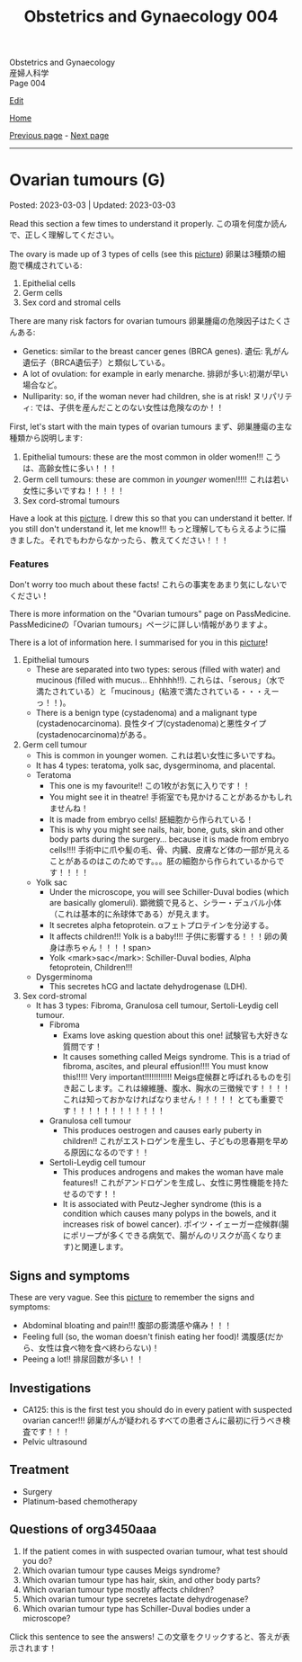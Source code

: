 #+TITLE: Obstetrics and Gynaecology 004

#+BEGIN_EXPORT html
<div class="engt">Obstetrics and Gynaecology</div>
<div class="japt">産婦人科学</div>
<div class="engt">Page 004</div>
<script src="https://ahisu6.github.io/assets/js/revealAnswer.js"></script>
#+END_EXPORT

[[https://github.com/ahisu6/ahisu6.github.io/edit/main/src/og/004.org][Edit]]

[[file:./index.org][Home]]

[[file:./003.org][Previous page]] - [[file:./005.org][Next page]]

-----

* Ovarian tumours (G)
:PROPERTIES:
:CUSTOM_ID: org3450aaa
:END:

Posted: 2023-03-03 | Updated: 2023-03-03

Read this section a few times to understand it properly. @@html:<span class="jp">この項を何度か読んで、正しく理解してください。</span>@@

The ovary is made up of 3 types of cells (see this [[https://lh3.googleusercontent.com/pw/AMWts8DL3fvtX-k4iYp_foGsT0_4Qty6pwYaRrd0MQFJrhGzJDAJTKEiCBbxVR8Ni7to4eNZo8DRCvw4KHKWVR33L3o2sqExrXUO1xygBwO8KI1IhQLeo-X6LU_JKz4yRwjJEYYsVKtxtQNlOp8_kBm3GxpI=s500-no?authuser=1][picture]]) @@html:<span class="jp">卵巣は3種類の細胞で構成されている</span>@@:
1. Epithelial cells
2. Germ cells
3. Sex cord and stromal cells

There are many risk factors for ovarian tumours @@html:<span class="jp">卵巣腫瘍の危険因子はたくさんある</span>@@:
- Genetics: similar to the breast cancer genes (BRCA genes). @@html:<span class="jp">遺伝: 乳がん遺伝子（BRCA遺伝子）と類似している。</span>@@
- A lot of ovulation: for example in early menarche. @@html:<span class="jp">排卵が多い:初潮が早い場合など。</span>@@
- Nulliparity: so, if the woman never had children, she is at risk! @@html:<span class="jp">ヌリパリティ: では、子供を産んだことのない女性は危険なのか！！</span>@@

First, let's start with the main types of ovarian tumours @@html:<span class="jp">まず、卵巣腫瘍の主な種類から説明します</span>@@:
1. Epithelial tumours: these are the most common in older women!!! @@html:<span class="jp">こうは、高齢女性に多い！！！</span>@@
2. Germ cell tumours: these are common in /younger/ women!!!!! @@html:<span class="jp">これは若い女性に多いですね！！！！！</span>@@
3. Sex cord-stromal tumours

Have a look at this [[https://lh3.googleusercontent.com/pw/AMWts8DL3fvtX-k4iYp_foGsT0_4Qty6pwYaRrd0MQFJrhGzJDAJTKEiCBbxVR8Ni7to4eNZo8DRCvw4KHKWVR33L3o2sqExrXUO1xygBwO8KI1IhQLeo-X6LU_JKz4yRwjJEYYsVKtxtQNlOp8_kBm3GxpI=s500-no?authuser=1][picture]]. I drew this so that you can understand it better. If you still don't understand it, let me know!!! @@html:<span class="jp">もっと理解してもらえるように描きました。それでもわからなかったら、教えてください！！！</span>@@

*** Features
:PROPERTIES:
:CUSTOM_ID: orgcd2b7f5
:END:

Don't worry too much about these facts! @@html:<span class="jp">これらの事実をあまり気にしないでください！</span>@@

There is more information on the "Ovarian tumours" page on PassMedicine. @@html:<span class="jp">PassMedicineの「Ovarian tumours」ページに詳しい情報がありますよ。</span>@@

There is a lot of information here. I summarised for you in this [[https://lh3.googleusercontent.com/pw/AMWts8CJ3xY6isjSpbkihxukcTwrTG-JfdH-mEqS63sG5txNsKLgOuxT4B8EYGlaCNgCj1sL0jXyZqA1fNCr2pShCzTesTHeRCs2T0p2yVPUP0fRmVaOaWHfLRF6UVfXa8sCMVOKe2Kz4vhA6mbWqK8kl_Se=w1046-h824-no?authuser=1][picture]]!

1. Epithelial tumours
  - These are separated into two types: serous (filled with water) and mucinous (filled with mucus... Ehhhhh!!). @@html:<span class="jp">これらは、「serous」（水で満たされている）と「mucinous」(粘液で満たされている・・・えーっ！！)。</span>@@
  - There is a benign type (cystadenoma) and a malignant type (cystadenocarcinoma). @@html:<span class="jp">良性タイプ(cystadenoma)と悪性タイプ(cystadenocarcinoma)がある。</span>@@
2. Germ cell tumour
  - This is common in younger women. @@html:<span class="jp">これは若い女性に多いですね。</span>@@
  - It has 4 types: teratoma, yolk sac, dysgerminoma, and placental.
  - Teratoma
    - This one is my favourite!! @@html:<span class="jp">この1枚がお気に入りです！！</span>@@
    - You might see it in theatre! @@html:<span class="jp">手術室でも見かけることがあるかもしれませんね！</span>@@
    - It is made from embryo cells! @@html:<span class="jp">胚細胞から作られている！</span>@@
    - This is why you might see nails, hair, bone, guts, skin and other body parts during the surgery... because it is made from embryo cells!!!! @@html:<span class="jp">手術中に爪や髪の毛、骨、内臓、皮膚など体の一部が見えることがあるのはこのためです。。。胚の細胞から作られているからです！！！！</span>@@
  - Yolk sac
    - Under the microscope, you will see Schiller-Duval bodies (which are basically glomeruli). @@html:<span class="jp">顕微鏡で見ると、シラー・デュバル小体（これは基本的に糸球体である）が見えます。</span>@@
    - It secretes alpha fetoprotein. @@html:<span class="jp">αフェトプロテインを分泌する。</span>@@
    - It affects children!!! Yolk is a baby!!!! @@html:<span class="jp">子供に影響する！！！卵の黄身は赤ちゃん！！！！span>@@
    - Yolk <mark>sac</mark>: Schiller-Duval bodies, Alpha fetoprotein, Children!!!
  - Dysgerminoma
    - This secretes hCG and lactate dehydrogenase (LDH).
3. Sex cord-stromal
  - It has 3 types: Fibroma, Granulosa cell tumour, Sertoli-Leydig cell tumour.
    - Fibroma
      - Exams love asking question about this one! @@html:<span class="jp">試験官も大好きな質問です！</span>@@
      - It causes something called Meigs syndrome. This is a triad of fibroma, ascites, and pleural effusion!!!! You must know this!!!!! Very important!!!!!!!!!!!! @@html:<span class="jp">Meigs症候群と呼ばれるものを引き起こします。これは線維腫、腹水、胸水の三徴候です！！！！ これは知っておかなければなりません！！！！！ とても重要です！！！！！！！！！！！！</span>@@
    - Granulosa cell tumour
      - This produces oestrogen and causes early puberty in children!! @@html:<span class="jp">これがエストロゲンを産生し、子どもの思春期を早める原因になるのです！！</span>@@
    - Sertoli-Leydig cell tumour
      - This produces androgens and makes the woman have male features!! @@html:<span class="jp">これがアンドロゲンを生成し、女性に男性機能を持たせるのです！！</span>@@
      - It is associated with Peutz-Jegher syndrome (this is a condition which causes many polyps in the bowels, and it increases risk of bowel cancer). @@html:<span class="jp">ポイツ・イェーガー症候群(腸にポリープが多くできる病気で、腸がんのリスクが高くなります)と関連します。</span>@@

** Signs and symptoms
:PROPERTIES:
:CUSTOM_ID: orge0b80fb
:END:

These are very vague. See this [[https://lh3.googleusercontent.com/pw/AMWts8DkCC5ut4aa1ih8wOpfkBLZOuRJ5LfBrLCffZYZHluXsXxSDx89r_yTvfZTlJOJI3RCNbOEv-CmamWien40-tMmdfmR6lwYcPKorTbBJLv1jXOVxjcRtohO4_gT0naERD_fBjRt7hgxEceXB7o6Vnu5=w1622-h914-no?authuser=1][picture]] to remember the signs and symptoms:
- Abdominal bloating and pain!!! @@html:<span class="jp">腹部の膨満感や痛み！！！</span>@@
- Feeling full (so, the woman doesn't finish eating her food)! @@html:<span class="jp">満腹感(だから、女性は食べ物を食べ終わらない)！</span>@@
- Peeing a lot!! @@html:<span class="jp">排尿回数が多い！！</span>@@

** Investigations
:PROPERTIES:
:CUSTOM_ID: orge4eb705
:END:

- CA125: this is the first test you should do in every patient with suspected ovarian cancer!!! @@html:<span class="jp">卵巣がんが疑われるすべての患者さんに最初に行うべき検査です！！！</span>@@
- Pelvic ultrasound

** Treatment
:PROPERTIES:
:CUSTOM_ID: org5495856
:END:

- Surgery
- Platinum-based chemotherapy

** Questions of org3450aaa
:PROPERTIES:
:CUSTOM_ID: org32ce543
:END:

1. If the patient comes in with suspected ovarian tumour, what test should you do?
2. Which ovarian tumour type causes Meigs syndrome?
3. Which ovarian tumour type has hair, skin, and other body parts?
4. Which ovarian tumour type mostly affects children?
5. Which ovarian tumour type secretes lactate dehydrogenase?
6. Which ovarian tumour type has Schiller-Duval bodies under a microscope?

@@html:<div onclick="reveal()">Click this sentence to see the answers! <span class="jp">この文章をクリックすると、答えが表示されます！</span></div><div style="display: none;">@@
1. CA125
2. Fibroma
3. Teratoma
4. Yolk sac
5. Dysgerminoma
6. Yolk sac
@@html:</div>@@
